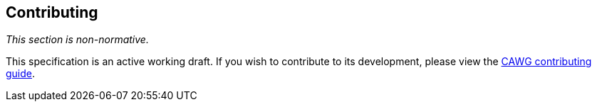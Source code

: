 [discrete]
== Contributing

_This section is non-normative._

This specification is an active working draft. If you wish to contribute to its development, please view the link:++https://creator-assertions.github.io/index.html#_contributing++[CAWG contributing guide].
